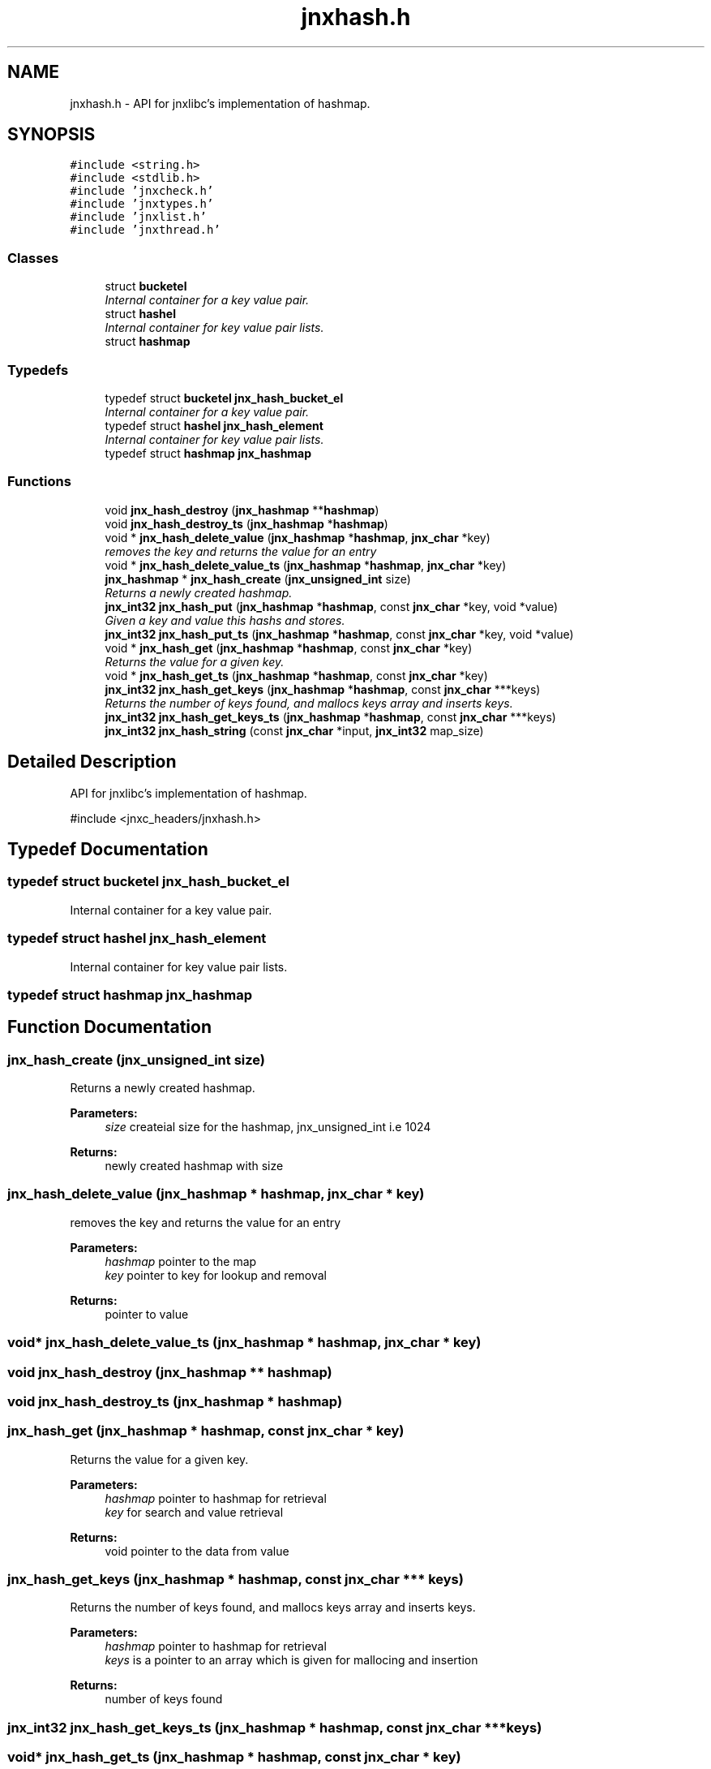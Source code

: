 .TH "jnxhash.h" 3 "Sun Feb 1 2015" "jnxlibc" \" -*- nroff -*-
.ad l
.nh
.SH NAME
jnxhash.h \- API for jnxlibc's implementation of hashmap\&.  

.SH SYNOPSIS
.br
.PP
\fC#include <string\&.h>\fP
.br
\fC#include <stdlib\&.h>\fP
.br
\fC#include 'jnxcheck\&.h'\fP
.br
\fC#include 'jnxtypes\&.h'\fP
.br
\fC#include 'jnxlist\&.h'\fP
.br
\fC#include 'jnxthread\&.h'\fP
.br

.SS "Classes"

.in +1c
.ti -1c
.RI "struct \fBbucketel\fP"
.br
.RI "\fIInternal container for a key value pair\&. \fP"
.ti -1c
.RI "struct \fBhashel\fP"
.br
.RI "\fIInternal container for key value pair lists\&. \fP"
.ti -1c
.RI "struct \fBhashmap\fP"
.br
.in -1c
.SS "Typedefs"

.in +1c
.ti -1c
.RI "typedef struct \fBbucketel\fP \fBjnx_hash_bucket_el\fP"
.br
.RI "\fIInternal container for a key value pair\&. \fP"
.ti -1c
.RI "typedef struct \fBhashel\fP \fBjnx_hash_element\fP"
.br
.RI "\fIInternal container for key value pair lists\&. \fP"
.ti -1c
.RI "typedef struct \fBhashmap\fP \fBjnx_hashmap\fP"
.br
.in -1c
.SS "Functions"

.in +1c
.ti -1c
.RI "void \fBjnx_hash_destroy\fP (\fBjnx_hashmap\fP **\fBhashmap\fP)"
.br
.ti -1c
.RI "void \fBjnx_hash_destroy_ts\fP (\fBjnx_hashmap\fP *\fBhashmap\fP)"
.br
.ti -1c
.RI "void * \fBjnx_hash_delete_value\fP (\fBjnx_hashmap\fP *\fBhashmap\fP, \fBjnx_char\fP *key)"
.br
.RI "\fIremoves the key and returns the value for an entry \fP"
.ti -1c
.RI "void * \fBjnx_hash_delete_value_ts\fP (\fBjnx_hashmap\fP *\fBhashmap\fP, \fBjnx_char\fP *key)"
.br
.ti -1c
.RI "\fBjnx_hashmap\fP * \fBjnx_hash_create\fP (\fBjnx_unsigned_int\fP size)"
.br
.RI "\fIReturns a newly created hashmap\&. \fP"
.ti -1c
.RI "\fBjnx_int32\fP \fBjnx_hash_put\fP (\fBjnx_hashmap\fP *\fBhashmap\fP, const \fBjnx_char\fP *key, void *value)"
.br
.RI "\fIGiven a key and value this hashs and stores\&. \fP"
.ti -1c
.RI "\fBjnx_int32\fP \fBjnx_hash_put_ts\fP (\fBjnx_hashmap\fP *\fBhashmap\fP, const \fBjnx_char\fP *key, void *value)"
.br
.ti -1c
.RI "void * \fBjnx_hash_get\fP (\fBjnx_hashmap\fP *\fBhashmap\fP, const \fBjnx_char\fP *key)"
.br
.RI "\fIReturns the value for a given key\&. \fP"
.ti -1c
.RI "void * \fBjnx_hash_get_ts\fP (\fBjnx_hashmap\fP *\fBhashmap\fP, const \fBjnx_char\fP *key)"
.br
.ti -1c
.RI "\fBjnx_int32\fP \fBjnx_hash_get_keys\fP (\fBjnx_hashmap\fP *\fBhashmap\fP, const \fBjnx_char\fP ***keys)"
.br
.RI "\fIReturns the number of keys found, and mallocs keys array and inserts keys\&. \fP"
.ti -1c
.RI "\fBjnx_int32\fP \fBjnx_hash_get_keys_ts\fP (\fBjnx_hashmap\fP *\fBhashmap\fP, const \fBjnx_char\fP ***keys)"
.br
.ti -1c
.RI "\fBjnx_int32\fP \fBjnx_hash_string\fP (const \fBjnx_char\fP *input, \fBjnx_int32\fP map_size)"
.br
.in -1c
.SH "Detailed Description"
.PP 
API for jnxlibc's implementation of hashmap\&. 

#include <jnxc_headers/jnxhash\&.h> 
.SH "Typedef Documentation"
.PP 
.SS "typedef struct \fBbucketel\fP  \fBjnx_hash_bucket_el\fP"

.PP
Internal container for a key value pair\&. 
.SS "typedef struct \fBhashel\fP  \fBjnx_hash_element\fP"

.PP
Internal container for key value pair lists\&. 
.SS "typedef struct \fBhashmap\fP  \fBjnx_hashmap\fP"

.SH "Function Documentation"
.PP 
.SS "jnx_hash_create (\fBjnx_unsigned_int\fP size)"

.PP
Returns a newly created hashmap\&. 
.PP
\fBParameters:\fP
.RS 4
\fIsize\fP createial size for the hashmap, jnx_unsigned_int i\&.e 1024 
.RE
.PP
\fBReturns:\fP
.RS 4
newly created hashmap with size 
.RE
.PP

.SS "jnx_hash_delete_value (\fBjnx_hashmap\fP * hashmap, \fBjnx_char\fP * key)"

.PP
removes the key and returns the value for an entry 
.PP
\fBParameters:\fP
.RS 4
\fIhashmap\fP pointer to the map 
.br
\fIkey\fP pointer to key for lookup and removal 
.RE
.PP
\fBReturns:\fP
.RS 4
pointer to value 
.RE
.PP

.SS "void* jnx_hash_delete_value_ts (\fBjnx_hashmap\fP * hashmap, \fBjnx_char\fP * key)"

.SS "void jnx_hash_destroy (\fBjnx_hashmap\fP ** hashmap)"

.SS "void jnx_hash_destroy_ts (\fBjnx_hashmap\fP * hashmap)"

.SS "jnx_hash_get (\fBjnx_hashmap\fP * hashmap, const \fBjnx_char\fP * key)"

.PP
Returns the value for a given key\&. 
.PP
\fBParameters:\fP
.RS 4
\fIhashmap\fP pointer to hashmap for retrieval 
.br
\fIkey\fP for search and value retrieval 
.RE
.PP
\fBReturns:\fP
.RS 4
void pointer to the data from value 
.RE
.PP

.SS "jnx_hash_get_keys (\fBjnx_hashmap\fP * hashmap, const \fBjnx_char\fP *** keys)"

.PP
Returns the number of keys found, and mallocs keys array and inserts keys\&. 
.PP
\fBParameters:\fP
.RS 4
\fIhashmap\fP pointer to hashmap for retrieval 
.br
\fIkeys\fP is a pointer to an array which is given for mallocing and insertion 
.RE
.PP
\fBReturns:\fP
.RS 4
number of keys found 
.RE
.PP

.SS "\fBjnx_int32\fP jnx_hash_get_keys_ts (\fBjnx_hashmap\fP * hashmap, const \fBjnx_char\fP *** keys)"

.SS "void* jnx_hash_get_ts (\fBjnx_hashmap\fP * hashmap, const \fBjnx_char\fP * key)"

.SS "jnx_hash_put (\fBjnx_hashmap\fP * hashmap, const \fBjnx_char\fP * key, void * value)"

.PP
Given a key and value this hashs and stores\&. 
.PP
\fBParameters:\fP
.RS 4
\fIhashmap\fP pointer to the target hashmap 
.br
\fIkey\fP the key you want to associate with the value 
.br
\fIvalue\fP data 
.RE
.PP

.SS "\fBjnx_int32\fP jnx_hash_put_ts (\fBjnx_hashmap\fP * hashmap, const \fBjnx_char\fP * key, void * value)"

.SS "\fBjnx_int32\fP jnx_hash_string (const \fBjnx_char\fP * input, \fBjnx_int32\fP map_size)"

.SH "Author"
.PP 
Generated automatically by Doxygen for jnxlibc from the source code\&.
